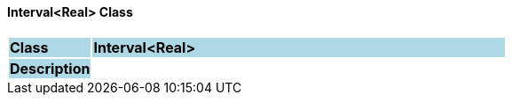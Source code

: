 ==== Interval<Real> Class

[cols="^1,2,3"]
|===
|*Class*
{set:cellbgcolor:lightblue}
2+^|*Interval<Real>*

|*Description*
{set:cellbgcolor:lightblue}
2+|
{set:cellbgcolor!}

|===
